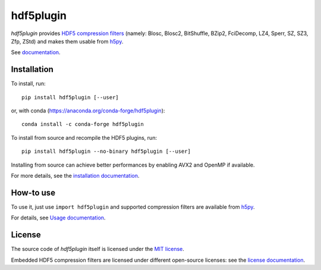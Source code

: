 hdf5plugin
==========

.. image:: https://zenodo.org/badge/DOI/10.5281/zenodo.7257761.svg
   :target: https://doi.org/10.5281/zenodo.7257761

*hdf5plugin* provides `HDF5 compression filters <https://github.com/HDFGroup/hdf5_plugins/blob/master/docs/RegisteredFilterPlugins.md#list-of-filters-registered-with-the-hdf-group>`_ (namely: Blosc, Blosc2, BitShuffle, BZip2, FciDecomp, LZ4, Sperr, SZ, SZ3, Zfp, ZStd) and makes them usable from `h5py <https://www.h5py.org>`_.

See `documentation <http://www.silx.org/doc/hdf5plugin/latest/>`_.

Installation
------------

To install, run::

     pip install hdf5plugin [--user]
     
or, with conda (https://anaconda.org/conda-forge/hdf5plugin)::

    conda install -c conda-forge hdf5plugin

To install from source and recompile the HDF5 plugins, run::

     pip install hdf5plugin --no-binary hdf5plugin [--user]

Installing from source can achieve better performances by enabling AVX2 and OpenMP if available.

For more details, see the `installation documentation <http://www.silx.org/doc/hdf5plugin/latest/install.html>`_.

How-to use
----------

To use it, just use ``import hdf5plugin`` and supported compression filters are available from `h5py <https://www.h5py.org>`_.

For details, see `Usage documentation <http://www.silx.org/doc/hdf5plugin/latest/usage.html>`_.

License
-------

The source code of *hdf5plugin* itself is licensed under the `MIT license <LICENSE>`_.

Embedded HDF5 compression filters are licensed under different open-source licenses:
see the `license documentation <http://www.silx.org/doc/hdf5plugin/latest/information.html#license>`_.
